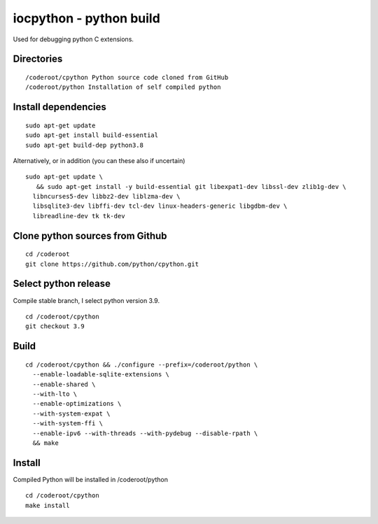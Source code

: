 iocpython - python build
===================================
Used for debugging python C extensions.

Directories
************

::

    /coderoot/cpython Python source code cloned from GitHub
    /coderoot/python Installation of self compiled python

Install dependencies
*********************

::

   sudo apt-get update
   sudo apt-get install build-essential 
   sudo apt-get build-dep python3.8

Alternatively, or in addition (you can these also if uncertain)

::
   
   sudo apt-get update \
      && sudo apt-get install -y build-essential git libexpat1-dev libssl-dev zlib1g-dev \
     libncurses5-dev libbz2-dev liblzma-dev \
     libsqlite3-dev libffi-dev tcl-dev linux-headers-generic libgdbm-dev \
     libreadline-dev tk tk-dev   
  

Clone python sources from Github
*********************************

::

    cd /coderoot
    git clone https://github.com/python/cpython.git

Select python release
**********************
Compile stable branch, I select python version 3.9. 

::

    cd /coderoot/cpython
    git checkout 3.9


Build
******

::

    cd /coderoot/cpython && ./configure --prefix=/coderoot/python \
      --enable-loadable-sqlite-extensions \
      --enable-shared \
      --with-lto \
      --enable-optimizations \
      --with-system-expat \
      --with-system-ffi \
      --enable-ipv6 --with-threads --with-pydebug --disable-rpath \
      && make 

Install
********
Compiled Python will be installed in /coderoot/python

::

	cd /coderoot/cpython
	make install


